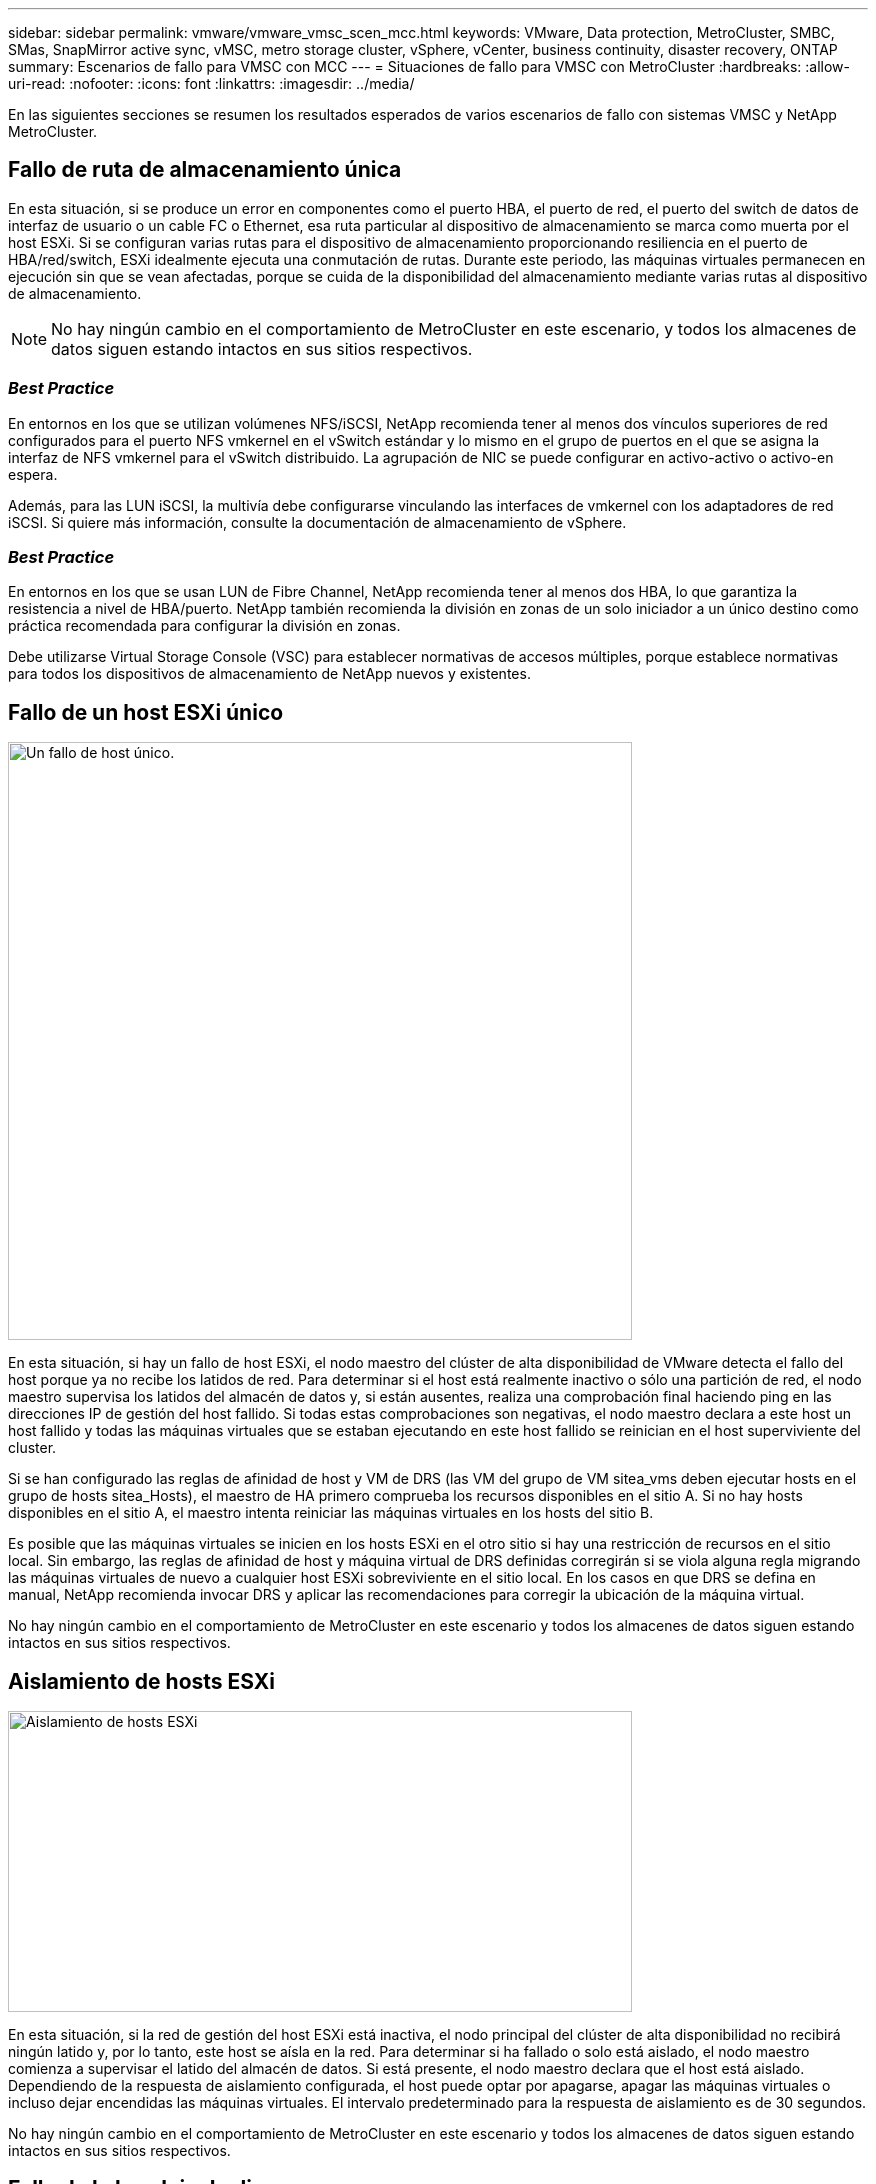 ---
sidebar: sidebar 
permalink: vmware/vmware_vmsc_scen_mcc.html 
keywords: VMware, Data protection, MetroCluster, SMBC, SMas, SnapMirror active sync, vMSC, metro storage cluster, vSphere, vCenter, business continuity, disaster recovery, ONTAP 
summary: Escenarios de fallo para VMSC con MCC 
---
= Situaciones de fallo para VMSC con MetroCluster
:hardbreaks:
:allow-uri-read: 
:nofooter: 
:icons: font
:linkattrs: 
:imagesdir: ../media/


[role="lead"]
En las siguientes secciones se resumen los resultados esperados de varios escenarios de fallo con sistemas VMSC y NetApp MetroCluster.



== Fallo de ruta de almacenamiento única

En esta situación, si se produce un error en componentes como el puerto HBA, el puerto de red, el puerto del switch de datos de interfaz de usuario o un cable FC o Ethernet, esa ruta particular al dispositivo de almacenamiento se marca como muerta por el host ESXi. Si se configuran varias rutas para el dispositivo de almacenamiento proporcionando resiliencia en el puerto de HBA/red/switch, ESXi idealmente ejecuta una conmutación de rutas. Durante este periodo, las máquinas virtuales permanecen en ejecución sin que se vean afectadas, porque se cuida de la disponibilidad del almacenamiento mediante varias rutas al dispositivo de almacenamiento.


NOTE: No hay ningún cambio en el comportamiento de MetroCluster en este escenario, y todos los almacenes de datos siguen estando intactos en sus sitios respectivos.



=== _Best Practice_

En entornos en los que se utilizan volúmenes NFS/iSCSI, NetApp recomienda tener al menos dos vínculos superiores de red configurados para el puerto NFS vmkernel en el vSwitch estándar y lo mismo en el grupo de puertos en el que se asigna la interfaz de NFS vmkernel para el vSwitch distribuido. La agrupación de NIC se puede configurar en activo-activo o activo-en espera.

Además, para las LUN iSCSI, la multivía debe configurarse vinculando las interfaces de vmkernel con los adaptadores de red iSCSI. Si quiere más información, consulte la documentación de almacenamiento de vSphere.



=== _Best Practice_

En entornos en los que se usan LUN de Fibre Channel, NetApp recomienda tener al menos dos HBA, lo que garantiza la resistencia a nivel de HBA/puerto. NetApp también recomienda la división en zonas de un solo iniciador a un único destino como práctica recomendada para configurar la división en zonas.

Debe utilizarse Virtual Storage Console (VSC) para establecer normativas de accesos múltiples, porque establece normativas para todos los dispositivos de almacenamiento de NetApp nuevos y existentes.



== Fallo de un host ESXi único

image::../media/vmsc_5_1.png[Un fallo de host único.,624,598]

En esta situación, si hay un fallo de host ESXi, el nodo maestro del clúster de alta disponibilidad de VMware detecta el fallo del host porque ya no recibe los latidos de red. Para determinar si el host está realmente inactivo o sólo una partición de red, el nodo maestro supervisa los latidos del almacén de datos y, si están ausentes, realiza una comprobación final haciendo ping en las direcciones IP de gestión del host fallido. Si todas estas comprobaciones son negativas, el nodo maestro declara a este host un host fallido y todas las máquinas virtuales que se estaban ejecutando en este host fallido se reinician en el host superviviente del cluster.

Si se han configurado las reglas de afinidad de host y VM de DRS (las VM del grupo de VM sitea_vms deben ejecutar hosts en el grupo de hosts sitea_Hosts), el maestro de HA primero comprueba los recursos disponibles en el sitio A. Si no hay hosts disponibles en el sitio A, el maestro intenta reiniciar las máquinas virtuales en los hosts del sitio B.

Es posible que las máquinas virtuales se inicien en los hosts ESXi en el otro sitio si hay una restricción de recursos en el sitio local. Sin embargo, las reglas de afinidad de host y máquina virtual de DRS definidas corregirán si se viola alguna regla migrando las máquinas virtuales de nuevo a cualquier host ESXi sobreviviente en el sitio local. En los casos en que DRS se defina en manual, NetApp recomienda invocar DRS y aplicar las recomendaciones para corregir la ubicación de la máquina virtual.

No hay ningún cambio en el comportamiento de MetroCluster en este escenario y todos los almacenes de datos siguen estando intactos en sus sitios respectivos.



== Aislamiento de hosts ESXi

image::../media/vmsc_5_2.png[Aislamiento de hosts ESXi,624,301]

En esta situación, si la red de gestión del host ESXi está inactiva, el nodo principal del clúster de alta disponibilidad no recibirá ningún latido y, por lo tanto, este host se aísla en la red. Para determinar si ha fallado o solo está aislado, el nodo maestro comienza a supervisar el latido del almacén de datos. Si está presente, el nodo maestro declara que el host está aislado. Dependiendo de la respuesta de aislamiento configurada, el host puede optar por apagarse, apagar las máquinas virtuales o incluso dejar encendidas las máquinas virtuales. El intervalo predeterminado para la respuesta de aislamiento es de 30 segundos.

No hay ningún cambio en el comportamiento de MetroCluster en este escenario y todos los almacenes de datos siguen estando intactos en sus sitios respectivos.



== Fallo de la bandeja de discos

En esta situación, se produce un fallo de más de dos discos o una bandeja entera. Los datos se sirven desde el plex superviviente sin interrupción de los servicios de datos. El fallo del disco puede afectar a un plex local o remoto. Los agregados se mostrarán como degradado porque solo está activo un plex. Una vez sustituidos los discos que han fallado, los agregados afectados se sincronizarán automáticamente para volver a compilar los datos. Tras realizar la resincronización, los agregados volverán automáticamente al modo reflejado normal. Si falla más de dos discos dentro de un mismo grupo RAID, es necesario reconstruir el plex.

image::../media/vmsc_5_3.png[Fallo de una bandeja de discos única.,624,576]

*[NOTA]

* Durante este periodo, no se ven afectadas las operaciones de I/O de las máquinas virtuales, pero el rendimiento está degradado porque se accede a los datos desde la bandeja de discos remota a través de enlaces ISL.




== Fallo de una controladora de almacenamiento única

En este escenario, una de las dos controladoras de almacenamiento falla en un sitio. Dado que hay un par de alta disponibilidad en cada sitio, el fallo de un nodo de forma transparente activa automáticamente la conmutación al otro nodo. Por ejemplo, si falla el nodo A1, su almacenamiento y sus cargas de trabajo se transfieren automáticamente al nodo A2. Las máquinas virtuales no se verán afectadas porque todos los plexes permanecen disponibles. Los nodos del segundo sitio (B1 y B2) no se ven afectados. Además, vSphere HA no realizará ninguna acción porque el nodo principal del clúster seguirá recibiendo los latidos de red.

image::../media/vmsc_5_4.png[Fallo de un nodo único,624,603]

Si la conmutación al respaldo forma parte de un desastre gradual (el nodo A1 conmuta al nodo A2) y hay un fallo posterior de A2 o el fallo completo del sitio A, el cambio tras un desastre puede ocurrir en el sitio B.



== Fallos de enlace de interinterruptor



=== Fallo de enlace de interswitch en la red de gestión

image::../media/vmsc_5_5.png[Fallo de enlace entre switches en la red de gestión,624,184]

En este escenario, si los enlaces ISL en la red de gestión de host de interfaz de usuario producen un error, los hosts ESXi del sitio A no podrán comunicarse con los hosts ESXi del sitio B. Esto dará lugar a una partición de red porque los hosts ESXi de un sitio concreto no podrán enviar los latidos de red al nodo maestro del clúster HA. Como tal, habrá dos segmentos de red debido a la partición y habrá un nodo maestro en cada segmento que protegerá las VM de fallos de host dentro del sitio en particular.


NOTE: Durante este período, las máquinas virtuales permanecen en ejecución y no hay cambios en el comportamiento de MetroCluster en este escenario. Todos los almacenes de datos siguen estando intactos en sus respectivos sitios.



=== Fallo de enlace interswitch en la red de almacenamiento

image::../media/vmsc_5_6.png[Fallo de enlace interswitch en la red de almacenamiento,624,481]

En este escenario, si los enlaces ISL en la red de almacenamiento de back-end fallan, los hosts del sitio A perderán acceso a los volúmenes de almacenamiento o las LUN del clúster B en el sitio B y viceversa. Las reglas de VMware DRS se definen de modo que la afinidad de sitios de almacenamiento host facilita que los equipos virtuales funcionen sin que el sitio se vea afectado.

Durante este período, las máquinas virtuales permanecen en ejecución en sus respectivos sitios y no hay cambios en el comportamiento de MetroCluster en este escenario. Todos los almacenes de datos siguen estando intactos en sus respectivos sitios.

Si por algún motivo se violó la regla de afinidad (por ejemplo, VM1, que se suponía que se ejecutaba desde la ubicación A donde sus discos residen en nodos del clúster local A, se está ejecutando en un host del sitio B), se accederá al disco de la máquina virtual de forma remota a través de enlaces ISL. Debido a un fallo de enlace ISL, VM1 ejecutándose en la instalación B no podría escribir en sus discos porque las rutas al volumen de almacenamiento están inactivas y la máquina virtual determinada está inactiva. En estos casos, VMware HA no realiza ninguna acción puesto que los hosts envían latidos de forma activa. Esas máquinas virtuales deben apagarse y encenderse manualmente en sus respectivos sitios. La siguiente figura ilustra una VM que viola una regla de afinidad DRS.

image::../media/vmsc_5_7.png[Una máquina virtual que infringe una regla de afinidad de DRS no puede escribir en los discos después de un fallo de ISL,624,502]



=== Todos los fallos de interswitch o la partición completa del centro de datos

En este escenario, todos los enlaces ISL entre los sitios están inactivos y los dos sitios están aislados uno de otro. Como se explicó en escenarios anteriores, como el fallo ISL en la red de gestión y en la red de almacenamiento, las máquinas virtuales no se ven afectadas por un fallo de ISL completo.

Una vez que los hosts ESXi hayan particionado entre sitios, el agente de alta disponibilidad de vSphere comprobará si hay latidos del almacén de datos y, en cada sitio, los hosts ESXi locales podrán actualizar los latidos del almacén de datos a sus respectivos volúmenes/LUN de lectura/escritura. Los hosts del sitio A asumirán que los otros hosts ESXi del sitio B han fallado porque no hay ningún latido de red/almacén de datos. VSphere HA en el sitio A intentará reiniciar las máquinas virtuales del sitio B, lo cual eventualmente fallará porque no se podrá acceder a los almacenes de datos del sitio B debido a un fallo del ISL del almacenamiento. Una situación similar se repite en el sitio B.

image::../media/vmsc_5_8.png[Todos los fallos de ISL o la partición completa del centro de datos,624,596]

NetApp recomienda determinar si alguna máquina virtual ha infringido las reglas de DRS. Los equipos virtuales que se ejecuten desde un sitio remoto estarán inactivos ya que no podrán acceder al almacén de datos y vSphere HA reiniciará esa máquina virtual en el sitio local. Una vez que los enlaces ISL vuelvan a estar en línea, la máquina virtual que se estaba ejecutando en el sitio remoto se desactivará, ya que no puede haber dos instancias de máquinas virtuales ejecutándose con las mismas direcciones MAC.

image::../media/vmsc_5_9.png[Una partición del centro de datos donde VM1 violó una regla de afinidad DRS,624,614]



=== Fallo de interswitch Link en ambas estructuras en NetApp MetroCluster

En un escenario en el que uno o varios ISL fallan, el tráfico continúa por los enlaces restantes. Si todos los ISL de ambas estructuras fallan, de modo que no hay ningún enlace entre los sitios para el almacenamiento y la replicación de NVRAM, cada controladora seguirá proporcionando sus datos locales. Cuando se restaura al menos un ISL, la resincronización de todos los complejos se realiza de forma automática.

Las escrituras que se produzcan después de que todos los ISL estén inactivos no se reflejarán en el otro sitio. Una conmutación de sitios en caso de desastre, mientras la configuración se encuentra en este estado, por lo tanto, incurriría en la pérdida de los datos que no se habían sincronizado. En este caso, se requiere intervención manual para la recuperación después del cambio. Si es probable que no haya ISL disponibles durante un largo período de tiempo, un administrador puede optar por cerrar todos los servicios de datos para evitar el riesgo de pérdida de datos si es necesario una conmutación por desastre. La realización de esta acción debe evaluarse para la probabilidad de que se produzca un desastre que requiera la conmutación del servicio antes de que esté disponible al menos un ISL. Como alternativa, si los ISL fallan en un escenario en cascada, un administrador podría activar una conmutación de sitios planificada a uno de los sitios antes de que todos los enlaces hayan fallado.

image::../media/vmsc_5_10.png[Fallo de enlace interswitch en ambas estructuras en NetApp MetroCluster.,624,597]



=== Fallo de enlace de clúster con conexión entre iguales

En un supuesto de fallo de enlace de clústeres con conexión entre iguales, dado que los ISL de estructura aún están activos, los servicios de datos (lecturas y escrituras) continúan en ambos sitios en ambos complejos. No se puede propagar ningún cambio de configuración del clúster (por ejemplo, añadir una nueva SVM o aprovisionar un volumen o un LUN en una SVM existente) al otro sitio. Estos se mantienen en los volúmenes de metadatos de CRS locales y se propagan automáticamente al otro cluster tras la recuperación del enlace de cluster entre iguales. Si se necesita una conmutación por error forzada antes de poder restaurar el enlace de clúster entre iguales, se volverán a reproducir automáticamente los cambios pendientes de configuración de clúster desde la copia replicada remota de los volúmenes de metadatos del sitio superviviente como parte del proceso de conmutación por error.

image::../media/vmsc_5_11.png[Error de enlace de clústeres con conexión entre iguales,624,303]



=== Fallo completo del sitio

En un supuesto de fallo del sitio A completo, los hosts ESXi del sitio B no obtendrán el latido de red de los hosts ESXi del sitio A porque están inactivos. El maestro de alta disponibilidad en el sitio B verificará que los latidos del almacén de datos no están presentes, declarará que los hosts del sitio A han fallado e intentará reiniciar el sitio A de los equipos virtuales en el sitio B. Durante este periodo, el administrador de almacenamiento realiza una conmutación de sitios para reanudar los servicios de los nodos fallidos en el sitio superviviente. Esto restaura todos los servicios de almacenamiento del sitio A en el sitio B. Después de que el sitio haya volúmenes o LUN disponibles en el sitio B, el agente maestro de alta disponibilidad intentará reiniciar el sitio A, máquinas virtuales del sitio B.

Si el intento del agente maestro HA de vSphere de reiniciar una máquina virtual (lo que implica registrarla y encenderla) falla, el reinicio se vuelve a intentar después de un retraso. El retardo entre reinicios se puede configurar hasta un máximo de 30 minutos. VSphere HA intenta estos reinicios durante un número máximo de intentos (seis intentos de forma predeterminada).


NOTE: El maestro de alta disponibilidad no inicia los intentos de reinicio hasta que el administrador de ubicación encuentra el almacenamiento adecuado, por lo que en caso de un fallo completo del sitio, sería después de que se haya realizado el cambio.

Si el sitio A se ha cambiado, un fallo posterior de uno de los nodos del sitio B superviviente se puede gestionar sin problemas mediante la conmutación al nodo superviviente. En este caso, solo un nodo realiza el trabajo de cuatro nodos. En este caso, la recuperación consistiría en realizar un retorno al nodo local. A continuación, cuando se restaura el sitio A, se realiza una operación de conmutación para restaurar el funcionamiento en estado constante de la configuración.

image::../media/vmsc_5_12.png[Fallo de sitio completo,624,593]
